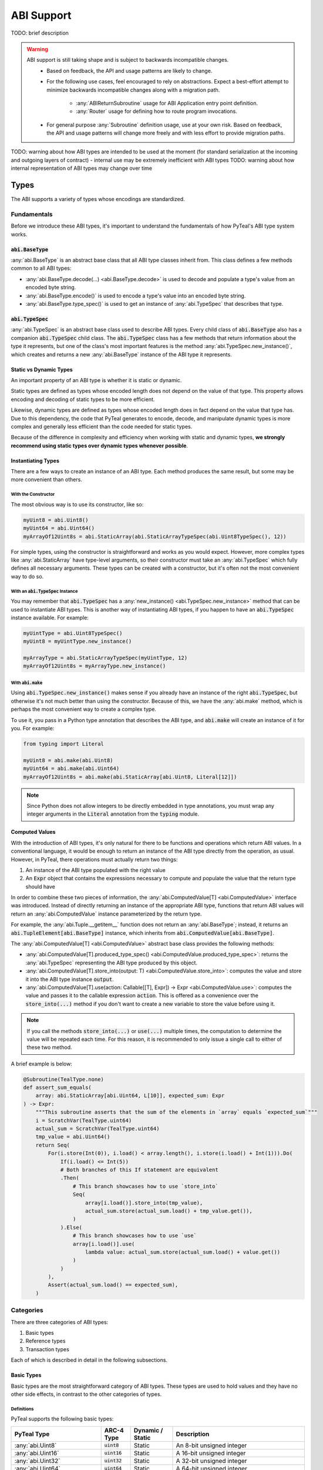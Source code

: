 .. _abi:

ABI Support
===========

TODO: brief description

.. warning::
  ABI support is still taking shape and is subject to backwards incompatible changes.
    * Based on feedback, the API and usage patterns are likely to change.
    * For the following use cases, feel encouraged to rely on abstractions.  Expect a best-effort attempt to minimize backwards incompatible changes along with a migration path.

       * :any:`ABIReturnSubroutine` usage for ABI Application entry point definition.

       * :any:`Router` usage for defining how to route program invocations.
    * For general purpose :any:`Subroutine` definition usage, use at your own risk.  Based on feedback, the API and usage patterns will change more freely and with less effort to provide migration paths.

TODO: warning about how ABI types are intended to be used at the moment (for standard serialization at the incoming and outgoing layers of contract) - internal use may be extremely inefficient with ABI types
TODO: warning about how internal representation of ABI types may change over time

Types
------

The ABI supports a variety of types whose encodings are standardized.

Fundamentals
~~~~~~~~~~~~

Before we introduce these ABI types, it's important to understand the fundamentals of how PyTeal's ABI type system works.

:code:`abi.BaseType`
^^^^^^^^^^^^^^^^^^^^

:any:`abi.BaseType` is an abstract base class that all ABI type classes inherit from. This class defines a few methods common to all ABI types:

* :any:`abi.BaseType.decode(...) <abi.BaseType.decode>` is used to decode and populate a type's value from an encoded byte string.
* :any:`abi.BaseType.encode()` is used to encode a type's value into an encoded byte string.
* :any:`abi.BaseType.type_spec()` is used to get an instance of :any:`abi.TypeSpec` that describes that type.

:code:`abi.TypeSpec`
^^^^^^^^^^^^^^^^^^^^

:any:`abi.TypeSpec` is an abstract base class used to describe ABI types. Every child class of :code:`abi.BaseType` also has a companion :code:`abi.TypeSpec` child class. The :code:`abi.TypeSpec` class has a few methods that return information about the type it represents, but one of the class's most important features is the method :any:`abi.TypeSpec.new_instance()`, which creates and returns a new :any:`abi.BaseType` instance of the ABI type it represents.

Static vs Dynamic Types
^^^^^^^^^^^^^^^^^^^^^^^

An important property of an ABI type is whether it is static or dynamic.

Static types are defined as types whose encoded length does not depend on the value of that type. This property allows encoding and decoding of static types to be more efficient.

Likewise, dynamic types are defined as types whose encoded length does in fact depend on the value that type has. Due to this dependency, the code that PyTeal generates to encode, decode, and manipulate dynamic types is more complex and generally less efficient than the code needed for static types.

Because of the difference in complexity and efficiency when working with static and dynamic types, **we strongly recommend using static types over dynamic types whenever possible**.

Instantiating Types
^^^^^^^^^^^^^^^^^^^

There are a few ways to create an instance of an ABI type. Each method produces the same result, but some may be more convenient than others.

With the Constructor
""""""""""""""""""""""

The most obvious way is to use its constructor, like so:

.. code-block:: python

    myUint8 = abi.Uint8()
    myUint64 = abi.Uint64()
    myArrayOf12Uint8s = abi.StaticArray(abi.StaticArrayTypeSpec(abi.Uint8TypeSpec(), 12))

For simple types, using the constructor is straightforward and works as you would expect. However, more complex types like :any:`abi.StaticArray` have type-level arguments, so their constructor must take an :any:`abi.TypeSpec` which fully defines all necessary arguments. These types can be created with a constructor, but it's often not the most convenient way to do so.

With an :code:`abi.TypeSpec` Instance
""""""""""""""""""""""""""""""""""""""

You may remember that :code:`abi.TypeSpec` has a :any:`new_instance() <abi.TypeSpec.new_instance>` method that can be used to instantiate ABI types. This is another way of instantiating ABI types, if you happen to have an :code:`abi.TypeSpec` instance available. For example:

.. code-block:: python

    myUintType = abi.Uint8TypeSpec()
    myUint8 = myUintType.new_instance()

    myArrayType = abi.StaticArrayTypeSpec(myUintType, 12)
    myArrayOf12Uint8s = myArrayType.new_instance()

With :code:`abi.make`
"""""""""""""""""""""

Using :code:`abi.TypeSpec.new_instance()` makes sense if you already have an instance of the right :code:`abi.TypeSpec`, but otherwise it's not much better than using the constructor. Because of this, we have the :any:`abi.make` method, which is perhaps the most convenient way to create a complex type.

To use it, you pass in a Python type annotation that describes the ABI type, and :code:`abi.make` will create an instance of it for you. For example:

.. code-block:: python

    from typing import Literal

    myUint8 = abi.make(abi.Uint8)
    myUint64 = abi.make(abi.Uint64)
    myArrayOf12Uint8s = abi.make(abi.StaticArray[abi.Uint8, Literal[12]])

.. note::
    Since Python does not allow integers to be directly embedded in type annotations, you must wrap any integer arguments in the :code:`Literal` annotation from the :code:`typing` module.

Computed Values
^^^^^^^^^^^^^^^^^^^^^^^

With the introduction of ABI types, it's only natural for there to be functions and operations which return ABI values. In a conventional language, it would be enough to return an instance of the ABI type directly from the operation, as usual. However, in PyTeal, there operations must actually return two things:

1. An instance of the ABI type populated with the right value
2. An :code:`Expr` object that contains the expressions necessary to compute and populate the value that the return type should have

In order to combine these two pieces of information, the :any:`abi.ComputedValue[T] <abi.ComputedValue>` interface was introduced. Instead of directly returning an instance of the appropriate ABI type, functions that return ABI values will return an :any:`abi.ComputedValue` instance parameterized by the return type.

For example, the :any:`abi.Tuple.__getitem__` function does not return an :any:`abi.BaseType`; instead, it returns an :code:`abi.TupleElement[abi.BaseType]` instance, which inherits from :code:`abi.ComputedValue[abi.BaseType]`.

The :any:`abi.ComputedValue[T] <abi.ComputedValue>` abstract base class provides the following methods:

* :any:`abi.ComputedValue[T].produced_type_spec() <abi.ComputedValue.produced_type_spec>`: returns the :any:`abi.TypeSpec` representing the ABI type produced by this object.
* :any:`abi.ComputedValue[T].store_into(output: T) <abi.ComputedValue.store_into>`: computes the value and store it into the ABI type instance :code:`output`.
* :any:`abi.ComputedValue[T].use(action: Callable[[T], Expr]) -> Expr <abi.ComputedValue.use>`: computes the value and passes it to the callable expression :code:`action`. This is offered as a convenience over the :code:`store_into(...)` method if you don't want to create a new variable to store the value before using it.

.. note::
    If you call the methods :code:`store_into(...)` or :code:`use(...)` multiple times, the computation to determine the value will be repeated each time. For this reason, it is recommended to only issue a single call to either of these two method.

A brief example is below:

.. code-block:: python

    @Subroutine(TealType.none)
    def assert_sum_equals(
        array: abi.StaticArray[abi.Uint64, L[10]], expected_sum: Expr
    ) -> Expr:
        """This subroutine asserts that the sum of the elements in `array` equals `expected_sum`"""
        i = ScratchVar(TealType.uint64)
        actual_sum = ScratchVar(TealType.uint64)
        tmp_value = abi.Uint64()
        return Seq(
            For(i.store(Int(0)), i.load() < array.length(), i.store(i.load() + Int(1))).Do(
                If(i.load() <= Int(5))
                # Both branches of this If statement are equivalent
                .Then(
                    # This branch showcases how to use `store_into`
                    Seq(
                        array[i.load()].store_into(tmp_value),
                        actual_sum.store(actual_sum.load() + tmp_value.get()),
                    )
                ).Else(
                    # This branch showcases how to use `use`
                    array[i.load()].use(
                        lambda value: actual_sum.store(actual_sum.load() + value.get())
                    )
                )
            ),
            Assert(actual_sum.load() == expected_sum),
        )

Categories
~~~~~~~~~~

There are three categories of ABI types:

1. Basic types
2. Reference types
3. Transaction types

Each of which is described in detail in the following subsections.

Basic Types
^^^^^^^^^^^^^^^^^^^^^^^^

Basic types are the most straightforward category of ABI types. These types are used to hold values and they have no other side effects, in contrast to the other categories of types.

Definitions
"""""""""""""""""""""

PyTeal supports the following basic types:

============================================== ====================== ================================= =======================================================================================================================================================
PyTeal Type                                    ARC-4 Type             Dynamic / Static                  Description
============================================== ====================== ================================= =======================================================================================================================================================
:any:`abi.Uint8`                               :code:`uint8`          Static                            An 8-bit unsigned integer
:any:`abi.Uint16`                              :code:`uint16`         Static                            A 16-bit unsigned integer
:any:`abi.Uint32`                              :code:`uint32`         Static                            A 32-bit unsigned integer
:any:`abi.Uint64`                              :code:`uint64`         Static                            A 64-bit unsigned integer
:any:`abi.Bool`                                :code:`bool`           Static                            A boolean value that can be either 0 or 1
:any:`abi.Byte`                                :code:`byte`           Static                            An 8-bit unsigned integer. This is an alias for :code:`abi.Uint8` that should be used to indicate non-numeric data, such as binary arrays.
:any:`abi.StaticArray[T,N] <abi.StaticArray>`  :code:`T[N]`           Static if :code:`T` is static     A fixed-length array of :code:`T` with :code:`N` elements
:any:`abi.Address`                             :code:`address`        Static                            A 32-byte Algorand address. This is an alias for :code:`abi.StaticArray[abi.Byte, Literal[32]]`.
:any:`abi.DynamicArray[T] <abi.DynamicArray>`  :code:`T[]`            Dynamic                           A variable-length array of :code:`T`
:any:`abi.String`                              :code:`string`         Dynamic                           A variable-length byte array assumed to contain UTF-8 encoded content. This is an alias for :code:`abi.DynamicArray[abi.Byte]`.
:any:`abi.Tuple`\*                             :code:`(...)`          Static if all elements are static A tuple of multiple types
============================================== ====================== ================================= =======================================================================================================================================================

.. note::
    \*A proper implementation of :any:`abi.Tuple` requires a variable amount of generic arguments. Python 3.11 will support this with the introduction of `PEP 646 - Variadic Generics <https://peps.python.org/pep-0646/>`_, but until then it will not be possible to make :code:`abi.Tuple` a generic type. As a workaround, we have introduced the following subclasses of :code:`abi.Tuple` for fixed amounts of generic arguments:

    * :any:`abi.Tuple0`: a tuple of zero values, :code:`()`
    * :any:`abi.Tuple1[T1] <abi.Tuple1>`: a tuple of one value, :code:`(T1)`
    * :any:`abi.Tuple2[T1,T2] <abi.Tuple2>`: a tuple of two values, :code:`(T1,T2)`
    * :any:`abi.Tuple3[T1,T2,T3] <abi.Tuple3>`: a tuple of three values, :code:`(T1,T2,T3)`
    * :any:`abi.Tuple4[T1,T2,T3,T4] <abi.Tuple4>`: a tuple of four values, :code:`(T1,T2,T3,T4)`
    * :any:`abi.Tuple5[T1,T2,T3,T4,T5] <abi.Tuple5>`: a tuple of five values, :code:`(T1,T2,T3,T4,T5)`

These ARC-4 types are not yet supported in PyTeal:

* Non-power-of-2 unsigned integers under 64 bits, i.e. :code:`uint24`, :code:`uint48`, :code:`uint56`
* Unsigned integers larger than 64 bits
* Fixed point unsigned integers, i.e. :code:`ufixed<N>x<M>`

Usage
"""""""""""""""""""""

Setting Values
''''''''''''''''

All basic types have a :code:`set()` method which can be used to assign a value. The arguments for this method differ depending on the ABI type. For convenience, here are links to the docs for each class's method:

* :any:`abi.Uint.set(...) <abi.Uint.set>`, which is used by all :code:`abi.Uint` classes and :code:`abi.Byte`
* :any:`abi.Bool.set(...) <abi.Bool.set>`
* :any:`abi.StaticArray[T, N].set(...) <abi.StaticArray.set>`
* :any:`abi.Address.set(...) <abi.Address.set>`
* :any:`abi.DynamicArray[T].set(...) <abi.DynamicArray.set>`
* :any:`abi.String.set(...) <abi.String.set>`
* :any:`abi.Tuple.set(...) <abi.Tuple.set>`

A brief example is below. Please consult the documentation linked above for each method to learn more about specific usage and behavior.

.. code-block:: python

    myAddress = abi.make(abi.Address)
    myBool = abi.make(abi.Bool)
    myUint64 = abi.make(abi.Uint64)
    myTuple = abi.make(abi.Tuple3[abi.Address, abi.Bool, abi.Uint64])

    program = Seq(
        myAddress.set(Txn.sender()),
        myBool.set(Txn.fee() == Int(0)),
        myUint64.set(5000),
        myTuple.set(myAddress, myBool, myUint64)
    )

Getting Values
''''''''''''''''''''''

All basic types that represent a single value have a :code:`get()` method, which can be used to extract that value. The supported types and methods are:

* :any:`abi.Uint.get()`, which is used by all :code:`abi.Uint` classes and :code:`abi.Byte`
* :any:`abi.Bool.get()`
* :any:`abi.Address.get()`
* :any:`abi.String.get()`

A brief example is below. Please consult the documentation linked above for each method to learn more about specific usage and behavior.

.. code-block:: python

    @Subroutine(TealType.uint64)
    def minimum(a: abi.Uint64, b: abi.Uint64) -> Expr:
        """Return the minimum value of the two arguments."""
        return (
            If(a.get() < b.get())
            .Then(a.get())
            .Else(b.get())
        )

Getting Values at Indexes
''''''''''''''''''''''''''

The types :code:`abi.StaticArray`, :code:`abi.Address`, :code:`abi.DynamicArray`, :code:`abi.String`, and :code:`abi.Tuple` are compound types, meaning they contain other types whose values can be extracted. The :code:`__getitem__` method, accessible by using square brackets to "index into" an object, can be used to extract these values.

The supported methods are:

* :any:`abi.StaticArray.__getitem__(index: int | Expr) <abi.StaticArray.__getitem__>`, used for :code:`abi.StaticArray` and :code:`abi.Address`
* :any:`abi.Array.__getitem__(index: int | Expr) <abi.Array.__getitem__>`, used for :code:`abi.DynamicArray` and :code:`abi.String`
* :any:`abi.Tuple.__getitem__(index: int) <abi.Tuple.__getitem__>`

Be aware that these methods return a :code:`ComputedValue`, TODO link to Computed Value section

A brief example is below. Please consult the documentation linked above for each method to learn more about specific usage and behavior.

.. code-block:: python

    @Subroutine(TealType.none)
    def ensure_all_values_greater_than_5(array: abi.StaticArray[abi.Uint64, L[10]]) -> Expr:
        """This subroutine asserts that every value in the input array is greater than 5."""
        i = ScratchVar(TealType.uint64)
        return For(
            i.store(Int(0)), i.load() < array.length(), i.store(i.load() + Int(1))
        ).Do(
            array[i.load()].use(lambda value: Assert(value.get() > Int(5)))
        )

Limitations
"""""""""""""""""""""

TODO: explain type size limitations

Reference Types
^^^^^^^^^^^^^^^^^^^^^^^^

Some AVM operations require specific values to be placed in the "foreign arrays" of the app call transaction. Reference types allow methods to describe these requirements.

Reference types are only valid in the arguments of a method. They may not appear in a method's return value in any form.

Definitions
""""""""""""""""""""""""""""""""""""""""""

PyTeal supports the following reference types:

====================== ====================== ================ =======================================================================================================================================================
PyTeal Type            ARC-4 Type             Dynamic / Static Description
====================== ====================== ================ =======================================================================================================================================================
:any:`abi.Account`     :code:`account`        Static           Represents an additional account that the current transaction can access, stored in the :any:`Txn.accounts <TxnObject.accounts>` array
:any:`abi.Asset`       :code:`asset`          Static           Represents an additional asset that the current transaction can access, stored in the :any:`Txn.assets <TxnObject.assets>` array
:any:`abi.Application` :code:`application`    Static           Represents an additional application that the current transaction can access, stored in the :any:`Txn.applications <TxnObject.applications>` array
====================== ====================== ================ =======================================================================================================================================================

These types all inherit from the abstract class :any:`abi.ReferenceType`.

Usage
""""""""""""""""""""""""""""""""""""""""""

Getting Referenced Indexes
''''''''''''''''''''''''''

Because reference types represent values placed into one of the transaction's foreign arrays, each reference type value is associated with a specific index into the appropriate array.

All reference types implement the method :any:`abi.ReferenceType.referenced_index()` which can be used to access this index.

A brief example is below:

.. code-block:: python

    @Subroutine(TealType.none)
    def referenced_index_example(
        account: abi.Account, asset: abi.Asset, app: abi.Application
    ) -> Expr:
        return Seq(
            # The accounts array has Txn.accounts.length() + 1 elements in it (the +1 is the txn sender)
            Assert(account.referenced_index() <= Txn.accounts.length()),
            # The assets array has Txn.assets.length() elements in it
            Assert(asset.referenced_index() < Txn.assets.length()),
            # The applications array has Txn.applications.length() + 1 elements in it (the +1 is the current app)
            Assert(app.referenced_index() <= Txn.applications.length()),
        )

Getting Referenced Values
''''''''''''''''''''''''''

Perhaps more important than the index of a referenced type is its value. Depending on the reference type, there are different methods available to obtain the value being referenced:

* :any:`abi.Account.address()`
* :any:`abi.Asset.asset_id()`
* :any:`abi.Application.application_id()`

A brief example is below:

.. code-block:: python

    @Subroutine(TealType.none)
    def send_inner_txns(
        receiver: abi.Account, asset_to_transfer: abi.Asset, app_to_call: abi.Application
    ) -> Expr:
        return Seq(
            InnerTxnBuilder.Begin(),
            InnerTxnBuilder.SetFields(
                {
                    TxnField.type_enum: TxnType.AssetTransfer,
                    TxnField.receiver: receiver.address(),
                    TxnField.xfer_asset: asset_to_transfer.asset_id(),
                    TxnField.amount: Int(1_000_000),
                }
            ),
            InnerTxnBuilder.Submit(),
            InnerTxnBuilder.Begin(),
            InnerTxnBuilder.SetFields(
                {
                    TxnField.type_enum: TxnType.ApplicationCall,
                    TxnField.application_id: app_to_call.application_id(),
                    Txn.application_args: [Bytes("hello")],
                }
            ),
            InnerTxnBuilder.Submit(),
        )

Accessing Parameters of Referenced Values
''''''''''''''''''''''''''''''''''''''''''

Reference types allow the program to access more information about them. Each reference type has a :code:`params()` method which can be used to access that object's parameters. These methods are listed below:

* :any:`abi.Account.params()` returns an :any:`AccountParamObject`
* :any:`abi.Asset.params()` returns an :any:`AssetParamObject`
* :any:`abi.Application.params()` returns an :any:`AppParamObject`

These method are provided for convenience. They expose the same properties accessible from the :any:`AccountParam`, :any:`AssetParam`, and :any:`AppParam` classes.

A brief example is below:

.. code-block:: python

    @Subroutine(TealType.none)
    def referenced_params_example(
        account: abi.Account, asset: abi.Asset, app: abi.Application
    ) -> Expr:
        return Seq(
            account.params().auth_address().outputReducer(
                lambda value, has_value: Assert(And(has_value, value == Global.zero_address()))
            ),
            asset.params().total().outputReducer(
                lambda value, has_value: Assert(And(has_value, value == Int(1)))
            ),
            app.params().creator_address().outputReducer(
                lambda value, has_value: Assert(And(has_value, value == Txn.sender()))
            )
        )

.. note::
    All returned parameters are instances of :any:`MaybeValue`.

Accessing Asset Holdings
''''''''''''''''''''''''

Similar to the parameters above, asset holding properties can be accessed using one of the following methods:

* :any:`abi.Account.asset_holding(asset: Expr | abi.Asset) <abi.Account.asset_holding>`: given an asset, returns an :any:`AssetHoldingObject`
* :any:`abi.Asset.holding(account: Expr | abi.Account) <abi.Asset.holding>`: given an account, returns an :any:`AssetHoldingObject`

These method are provided for convenience. They expose the same properties accessible from the :any:`AssetHolding` class.

A brief example is below:

.. code-block:: python

    @Subroutine(TealType.none)
    def ensure_asset_balance_is_nonzero(account: abi.Account, asset: abi.Asset) -> Expr:
        return Seq(
            account.asset_holding(asset)
            .balance()
            .outputReducer(lambda value, has_value: Assert(And(has_value, value > Int(0)))),
            # this check is equivalent
            asset.holding(account)
            .balance()
            .outputReducer(lambda value, has_value: Assert(And(has_value, value > Int(0)))),
        )

Limitations
""""""""""""""""""""""""""""""""""""""""""

TODO: explain limitations, such as can't be created directly, or used as method return value

Transaction Types
^^^^^^^^^^^^^^^^^^^^^^^^

Some application calls require that they are invoked as part of a larger transaction group containing specific additional transactions. In order to express these types of calls, the ABI has transaction types.

Every transaction type argument represents a specific, unique, transaction that must appear immediately before the application call.

Definitions
""""""""""""""""""""""""""""""""""""""""""

PyTeal supports the following transaction types:

=================================== ====================== ================ =======================================================================================================================================================
PyTeal Type                         ARC-4 Type             Dynamic / Static Description
=================================== ====================== ================ =======================================================================================================================================================
:any:`abi.Transaction`              :code:`txn`            Static           A catch-all for any transaction type
:any:`abi.PaymentTransaction`       :code:`pay`            Static           A payment transaction
:any:`abi.KeyRegisterTransaction`   :code:`keyreg`         Static           A key registration transaction
:any:`abi.AssetConfigTransaction`   :code:`acfg`           Static           An asset configuration transaction
:any:`abi.AssetTransferTransaction` :code:`axfer`          Static           An asset transfer transaction
:any:`abi.AssetFreezeTransaction`   :code:`afrz`           Static           An asset freeze transaction
:any:`abi.AssetTransferTransaction` :code:`appl`           Static           An application call transaction
=================================== ====================== ================ =======================================================================================================================================================

Usage
""""""""""""""""""""""""""""""""""""""""""

Getting the Transaction Group Index
''''''''''''''''''''''''''''''''''''

All transaction types implement the :any:`abi.Transaction.index()` method, which returns the absolute index of that transaction in the group.

A brief example is below:

.. code-block:: python

    @Subroutine(TealType.none)
    def handle_txn_args(
        any_txn: abi.Transaction,
        pay: abi.PaymentTransaction,
        axfer: abi.AssetTransferTransaction,
    ) -> Expr:
        return Seq(
            Assert(any_txn.index() == Txn.group_index() - Int(3)),
            Assert(pay.index() == Txn.group_index() - Int(2)),
            Assert(axfer.index() == Txn.group_index() - Int(1)),
        )

Accessing Transaction Fields
'''''''''''''''''''''''''''''

All transaction types implement the :any:`abi.Transaction.get()` method, which returns a :any:`TxnObject` instance that can be used to access fields from that transaction.

A brief example is below:

.. code-block:: python

    @Subroutine(TealType.none)
    def deposit(payment: abi.PaymentTransaction, sender: abi.Account) -> Expr:
        """This method receives a payment from an account opted into this app and records it in their
        local state.
        """
        return Seq(
            Assert(payment.get().sender() == sender.address()),
            Assert(payment.get().receiver() == Global.current_application_address()),
            App.localPut(
                sender.address(),
                Bytes("balance"),
                App.localGet(sender.address(), Bytes("balance")) + payment.get().amount(),
            ),
        )

Limitations
""""""""""""""""""""""""""""""""""""""""""

TODO: explain limitations, such as can't be created directly, used as method return value, or embedded in other types


Subroutines with ABI Types
--------------------------

Subroutines can be created that accept ABI types are arguments and produce ABI types as return values. PyTeal will type check all subroutine calls and ensure that the correct types are being passed to such subroutines and that their return values are used correctly.

There are two different ways to use ABI types in subroutines, depending on whether the return value is an ABI type or a PyTeal :code:`Expr`.

Subroutines that Return Expressions
~~~~~~~~~~~~~~~~~~~~~~~~~~~~~~~~~~~~

If you'd like to create a subroutine that accepts some or all arguments as ABI types, but whose return value is a PyTeal :code:`Expr`, the normal :any:`@Subroutine <Subroutine>` decorator can be used.

To indicate the type of each argument, Python type annotations are used. Unlike normal usage of Python type annotations which are ignored at runtime, type annotations for subroutines inform the PyTeal compiler about the inputs and outputs of a subroutine. Changing these values has a direct affect on the code PyTeal generates.

An example of this type of subroutine is below:

.. code-block:: python

    @Subroutine(TealType.uint64)
    def get_volume_of_rectangular_prism(
        length: abi.Uint16, width: abi.Uint64, height: Expr
    ) -> Expr:
        return length.get() * width.get() * height

Notice that this subroutine accepts the following arguments, not all of which are ABI types:

* :code:`length`: an ABI :any:`abi.Uint16` type
* :code:`width`: an ABI :any:`abi.Uint64` type
* :code:`height`: a PyTeal expression type

Despite some inputs being ABI types, calling this subroutine works the same as usual, except the values for the ABI type arguments must be the appropriate ABI type. For example:

.. code-block:: python

    length = abi.Uint16()
    width = abi.Uint64()
    height = Int(10)
    program = Seq(
        length.set(4),
        width.set(9),
        Assert(get_volume_of_rectangular_prism(length, width, height) > Int(0))
    )

Subroutines that Return ABI Types
~~~~~~~~~~~~~~~~~~~~~~~~~~~~~~~~~~

.. warning::
  :any:`ABIReturnSubroutine` is still taking shape and is subject to backwards incompatible changes.

  * For ABI Application entry point definition, feel encouraged to use :any:`ABIReturnSubroutine`.  Expect a best-effort attempt to minimize backwards incompatible changes along with a migration path.
  * For general purpose usage, use at your own risk.  Based on feedback, the API and usage patterns will change more freely and with less effort to provide migration paths.

In addition to accepting ABI types as arguments, it's also possible for a subroutine to return an ABI type value.

As mentioned in the Computed Value section (TODO: link), operations which return ABI values instead of traditional :code:`Expr` objects need extra care. In order to solve this problem for subroutines, a new decorator, :any:`@ABIReturnSubroutine <ABIReturnSubroutine>` has been introduced.

The :code:`@ABIReturnSubroutine` decorator should be used with subroutines that return an ABI value. Subroutines defined with this decorator will have two places to output information: the function return value, and a new keyword-only argument called :code:`output`. The function return value must remain an :code:`Expr`, while the :code:`output` keyword argument will contain the ABI value the subroutine wishes to return. An example is below:

.. code-block:: python

    @ABIReturnSubroutine
    def get_account_status(
        account: abi.Account, *, output: abi.Tuple2[abi.Uint64, abi.Bool]
    ) -> Expr:
        balance = abi.Uint64()
        is_admin = abi.Bool()
        return Seq(
            balance.set(App.localGet(account.address(), Bytes("balance"))),
            is_admin.set(App.localGet(account.address(), Bytes("is_admin"))),
            output.set(balance, is_admin),
        )

    account = abi.make(abi.Address)
    status = abi.make(abi.Tuple2[abi.Uint64, abi.Bool])
    program = Seq(
        account.set(Txn.sender()),
        # NOTE! The return value of get_account_status(account) is actually a ComputedValue[abi.Tuple2[abi.Uint64, abi.Bool]]
        get_account_status(account).store_into(status),
    )

Notice that even though the original :code:`get_account_status` function returns an :code:`Expr` object, the :code:`@ABIReturnSubroutine` decorator automatically transforms the function's return value and the :code:`output` variable into a :code:`ComputedValue`. As a result, callers of this subroutine must work with a :code:`ComputedValue`.

The only exception to this transformation is if the subroutine has no return value, in which case a :code:`ComputedValue` is unnecessary, so the subroutine will still return an :code:`Expr` to the caller. In this case the :code:`@ABIReturnSubroutine` decorator acts identically the original :code:`@Subroutine` decorator.

Creating an ARC-4 Program with the ABI Router
----------------------------------------------------

TODO: brief intro

.. warning::
  :any:`Router` usage is still taking shape and is subject to backwards incompatible changes.

  Feel encouraged to use :any:`Router` and expect a best-effort attempt to minimize backwards incompatible changes along with a migration path.

Registering Bare App Calls
~~~~~~~~~~~~~~~~~~~~~~~~~~~~~~~~~~

TODO: explain bare app calls and how they can be added to a Router

Registering Methods
~~~~~~~~~~~~~~~~~~~~~~~~~~~~~~~~~~

TODO: explain methods and how they can be added to a Router
TODO: warning about input type validity -- no verification is done for you (right now)

Building and Compiling a Router Program
~~~~~~~~~~~~~~~~~~~~~~~~~~~~~~~~~~~~~~~~~~~~~~~~~~~

TODO: explain how to build/compile a Router program to get the TEAL code + contract JSON

Calling an ARC-4 Program
--------------------------

TODO: brief intro

Off-Chain, from an SDK or :code:`goal`
~~~~~~~~~~~~~~~~~~~~~~~~~~~~~~~~~~~~~~~~~~~~~~~~~~~

TODO: leave pointers to SDK/goal documentation about how to invoke ABI calls

On-Chain, in an Inner Transaction
~~~~~~~~~~~~~~~~~~~~~~~~~~~~~~~~~~

TODO: explain how this is possible but there is no simple way to do it in PyTeal yet; once it is, we should update this section
